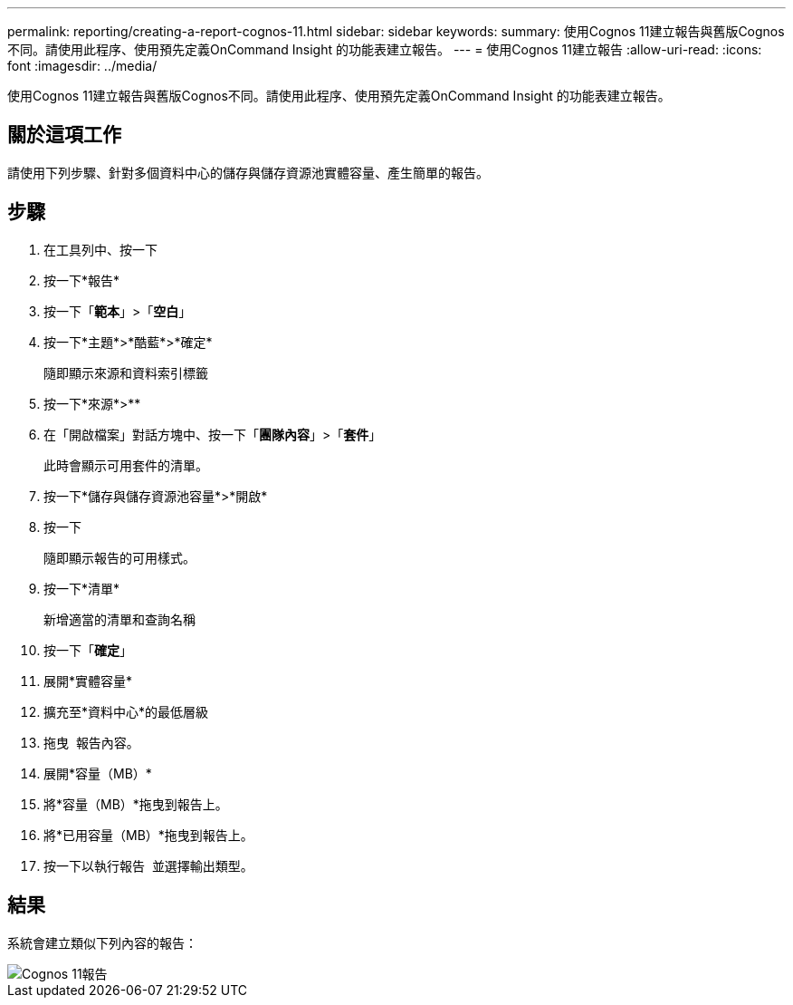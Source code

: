 ---
permalink: reporting/creating-a-report-cognos-11.html 
sidebar: sidebar 
keywords:  
summary: 使用Cognos 11建立報告與舊版Cognos不同。請使用此程序、使用預先定義OnCommand Insight 的功能表建立報告。 
---
= 使用Cognos 11建立報告
:allow-uri-read: 
:icons: font
:imagesdir: ../media/


[role="lead"]
使用Cognos 11建立報告與舊版Cognos不同。請使用此程序、使用預先定義OnCommand Insight 的功能表建立報告。



== 關於這項工作

請使用下列步驟、針對多個資料中心的儲存與儲存資源池實體容量、產生簡單的報告。



== 步驟

. 在工具列中、按一下 image:../media/new-report.gif[""]
. 按一下*報告*
. 按一下「*範本*」>「*空白*」
. 按一下*主題*>*酷藍*>*確定*
+
隨即顯示來源和資料索引標籤

. 按一下*來源*>*image:../media/new-report.gif[""]*
. 在「開啟檔案」對話方塊中、按一下「*團隊內容*」>「*套件*」
+
此時會顯示可用套件的清單。

. 按一下*儲存與儲存資源池容量*>*開啟*
. 按一下 image:../media/new-report.gif[""]
+
隨即顯示報告的可用樣式。

. 按一下*清單*
+
新增適當的清單和查詢名稱

. 按一下「*確定*」
. 展開*實體容量*
. 擴充至*資料中心*的最低層級
. 拖曳 image:../media/data-center.gif[""] 報告內容。
. 展開*容量（MB）*
. 將*容量（MB）*拖曳到報告上。
. 將*已用容量（MB）*拖曳到報告上。
. 按一下以執行報告 image:../media/run-report.gif[""] 並選擇輸出類型。




== 結果

系統會建立類似下列內容的報告：

image::../media/cognos-11-report.gif[Cognos 11報告]
